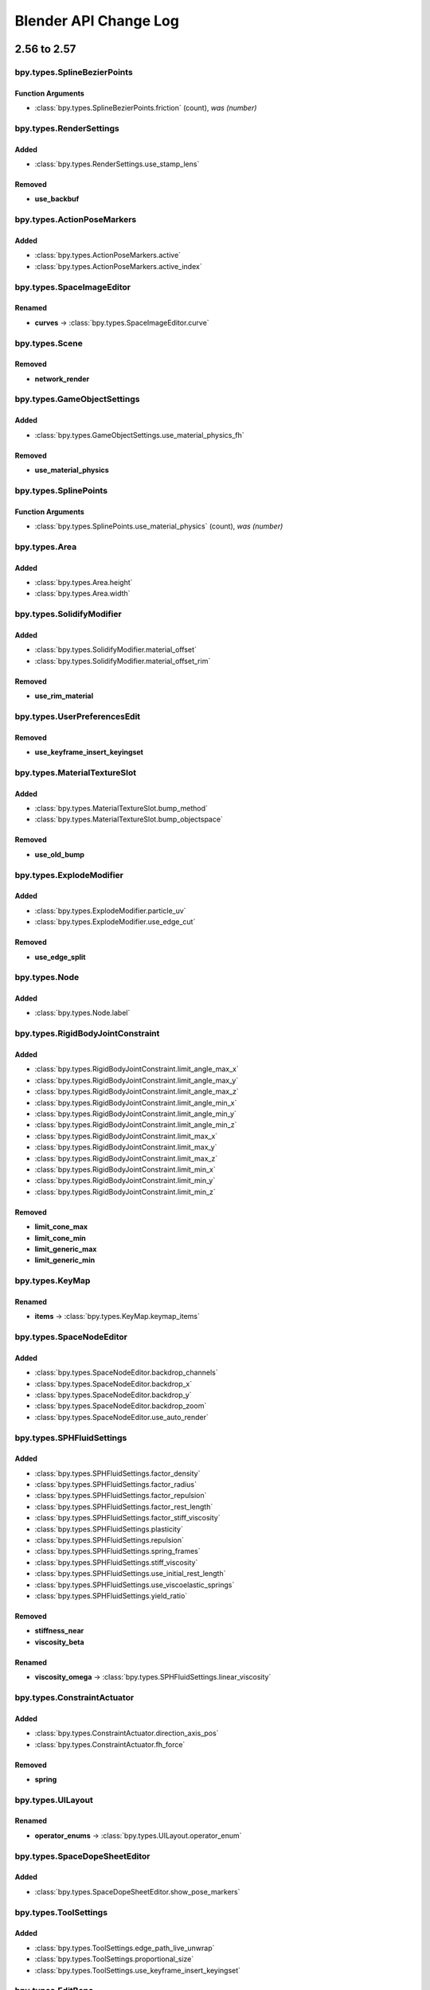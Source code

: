 Blender API Change Log
**********************

.. note, this document is auto generated by sphinx_changelog_gen.py


2.56 to 2.57
============
bpy.types.SplineBezierPoints
----------------------------

Function Arguments
^^^^^^^^^^^^^^^^^^

* :class:`bpy.types.SplineBezierPoints.friction` (count), *was (number)*

bpy.types.RenderSettings
------------------------

Added
^^^^^

* :class:`bpy.types.RenderSettings.use_stamp_lens`

Removed
^^^^^^^

* **use_backbuf**

bpy.types.ActionPoseMarkers
---------------------------

Added
^^^^^

* :class:`bpy.types.ActionPoseMarkers.active`
* :class:`bpy.types.ActionPoseMarkers.active_index`

bpy.types.SpaceImageEditor
--------------------------

Renamed
^^^^^^^

* **curves** -> :class:`bpy.types.SpaceImageEditor.curve`

bpy.types.Scene
---------------

Removed
^^^^^^^

* **network_render**

bpy.types.GameObjectSettings
----------------------------

Added
^^^^^

* :class:`bpy.types.GameObjectSettings.use_material_physics_fh`

Removed
^^^^^^^

* **use_material_physics**

bpy.types.SplinePoints
----------------------

Function Arguments
^^^^^^^^^^^^^^^^^^

* :class:`bpy.types.SplinePoints.use_material_physics` (count), *was (number)*

bpy.types.Area
--------------

Added
^^^^^

* :class:`bpy.types.Area.height`
* :class:`bpy.types.Area.width`

bpy.types.SolidifyModifier
--------------------------

Added
^^^^^

* :class:`bpy.types.SolidifyModifier.material_offset`
* :class:`bpy.types.SolidifyModifier.material_offset_rim`

Removed
^^^^^^^

* **use_rim_material**

bpy.types.UserPreferencesEdit
-----------------------------

Removed
^^^^^^^

* **use_keyframe_insert_keyingset**

bpy.types.MaterialTextureSlot
-----------------------------

Added
^^^^^

* :class:`bpy.types.MaterialTextureSlot.bump_method`
* :class:`bpy.types.MaterialTextureSlot.bump_objectspace`

Removed
^^^^^^^

* **use_old_bump**

bpy.types.ExplodeModifier
-------------------------

Added
^^^^^

* :class:`bpy.types.ExplodeModifier.particle_uv`
* :class:`bpy.types.ExplodeModifier.use_edge_cut`

Removed
^^^^^^^

* **use_edge_split**

bpy.types.Node
--------------

Added
^^^^^

* :class:`bpy.types.Node.label`

bpy.types.RigidBodyJointConstraint
----------------------------------

Added
^^^^^

* :class:`bpy.types.RigidBodyJointConstraint.limit_angle_max_x`
* :class:`bpy.types.RigidBodyJointConstraint.limit_angle_max_y`
* :class:`bpy.types.RigidBodyJointConstraint.limit_angle_max_z`
* :class:`bpy.types.RigidBodyJointConstraint.limit_angle_min_x`
* :class:`bpy.types.RigidBodyJointConstraint.limit_angle_min_y`
* :class:`bpy.types.RigidBodyJointConstraint.limit_angle_min_z`
* :class:`bpy.types.RigidBodyJointConstraint.limit_max_x`
* :class:`bpy.types.RigidBodyJointConstraint.limit_max_y`
* :class:`bpy.types.RigidBodyJointConstraint.limit_max_z`
* :class:`bpy.types.RigidBodyJointConstraint.limit_min_x`
* :class:`bpy.types.RigidBodyJointConstraint.limit_min_y`
* :class:`bpy.types.RigidBodyJointConstraint.limit_min_z`

Removed
^^^^^^^

* **limit_cone_max**
* **limit_cone_min**
* **limit_generic_max**
* **limit_generic_min**

bpy.types.KeyMap
----------------

Renamed
^^^^^^^

* **items** -> :class:`bpy.types.KeyMap.keymap_items`

bpy.types.SpaceNodeEditor
-------------------------

Added
^^^^^

* :class:`bpy.types.SpaceNodeEditor.backdrop_channels`
* :class:`bpy.types.SpaceNodeEditor.backdrop_x`
* :class:`bpy.types.SpaceNodeEditor.backdrop_y`
* :class:`bpy.types.SpaceNodeEditor.backdrop_zoom`
* :class:`bpy.types.SpaceNodeEditor.use_auto_render`

bpy.types.SPHFluidSettings
--------------------------

Added
^^^^^

* :class:`bpy.types.SPHFluidSettings.factor_density`
* :class:`bpy.types.SPHFluidSettings.factor_radius`
* :class:`bpy.types.SPHFluidSettings.factor_repulsion`
* :class:`bpy.types.SPHFluidSettings.factor_rest_length`
* :class:`bpy.types.SPHFluidSettings.factor_stiff_viscosity`
* :class:`bpy.types.SPHFluidSettings.plasticity`
* :class:`bpy.types.SPHFluidSettings.repulsion`
* :class:`bpy.types.SPHFluidSettings.spring_frames`
* :class:`bpy.types.SPHFluidSettings.stiff_viscosity`
* :class:`bpy.types.SPHFluidSettings.use_initial_rest_length`
* :class:`bpy.types.SPHFluidSettings.use_viscoelastic_springs`
* :class:`bpy.types.SPHFluidSettings.yield_ratio`

Removed
^^^^^^^

* **stiffness_near**
* **viscosity_beta**

Renamed
^^^^^^^

* **viscosity_omega** -> :class:`bpy.types.SPHFluidSettings.linear_viscosity`

bpy.types.ConstraintActuator
----------------------------

Added
^^^^^

* :class:`bpy.types.ConstraintActuator.direction_axis_pos`
* :class:`bpy.types.ConstraintActuator.fh_force`

Removed
^^^^^^^

* **spring**

bpy.types.UILayout
------------------

Renamed
^^^^^^^

* **operator_enums** -> :class:`bpy.types.UILayout.operator_enum`

bpy.types.SpaceDopeSheetEditor
------------------------------

Added
^^^^^

* :class:`bpy.types.SpaceDopeSheetEditor.show_pose_markers`

bpy.types.ToolSettings
----------------------

Added
^^^^^

* :class:`bpy.types.ToolSettings.edge_path_live_unwrap`
* :class:`bpy.types.ToolSettings.proportional_size`
* :class:`bpy.types.ToolSettings.use_keyframe_insert_keyingset`

bpy.types.EditBone
------------------

Added
^^^^^

* :class:`bpy.types.EditBone.bbone_x`
* :class:`bpy.types.EditBone.bbone_z`

Function Arguments
^^^^^^^^^^^^^^^^^^

* :class:`bpy.types.EditBone.bbone_z` (self, matrix, scale, roll), *was (self, matrix)*

bpy.types.ID
------------

Renamed
^^^^^^^

* **update** -> :class:`bpy.types.ID.update_tag`

bpy.types.SpaceGraphEditor
--------------------------

Added
^^^^^

* :class:`bpy.types.SpaceGraphEditor.use_fancy_drawing`

bpy.types.ParticleSystem
------------------------

Added
^^^^^

* :class:`bpy.types.ParticleSystem.child_seed`

bpy.types.SpaceTimeline
-----------------------

Removed
^^^^^^^

* **use_play_3d_editors**
* **use_play_animation_editors**
* **use_play_image_editors**
* **use_play_node_editors**
* **use_play_properties_editors**
* **use_play_sequence_editors**
* **use_play_top_left_3d_editor**

bpy.types.Mesh
--------------

Added
^^^^^

* :class:`bpy.types.Mesh.validate`

Renamed
^^^^^^^

* **show_extra_edge_angle** -> :class:`bpy.types.Mesh.show_extra_face_angle`

Function Arguments
^^^^^^^^^^^^^^^^^^

* :class:`bpy.types.Mesh.show_extra_face_angle` (self, vertices, edges, faces), *was (self, verts, edges, faces)*

bpy.types.EnumProperty
----------------------

Added
^^^^^

* :class:`bpy.types.EnumProperty.default_flag`

Renamed
^^^^^^^

* **items** -> :class:`bpy.types.EnumProperty.enum_items`

bpy.types.Screen
----------------

Added
^^^^^

* :class:`bpy.types.Screen.use_play_3d_editors`
* :class:`bpy.types.Screen.use_play_animation_editors`
* :class:`bpy.types.Screen.use_play_image_editors`
* :class:`bpy.types.Screen.use_play_node_editors`
* :class:`bpy.types.Screen.use_play_properties_editors`
* :class:`bpy.types.Screen.use_play_sequence_editors`
* :class:`bpy.types.Screen.use_play_top_left_3d_editor`

bpy.types.MirrorModifier
------------------------

Added
^^^^^

* :class:`bpy.types.MirrorModifier.use_mirror_merge`

bpy.types.Operator
------------------

Added
^^^^^

* :class:`bpy.types.Operator.cancel`

bpy.types.Brush
---------------

Added
^^^^^

* :class:`bpy.types.Brush.height`
* :class:`bpy.types.Brush.use_fixed_texture`

Renamed
^^^^^^^

* **imagepaint_tool** -> :class:`bpy.types.Brush.image_tool`
* **use_paint_texture** -> :class:`bpy.types.Brush.use_paint_image`
* **vertexpaint_tool** -> :class:`bpy.types.Brush.vertex_tool`

bpy.types.Key
-------------

Renamed
^^^^^^^

* **keys** -> :class:`bpy.types.Key.key_blocks`

bpy.types.CompositorNodeBlur
----------------------------

Added
^^^^^

* :class:`bpy.types.CompositorNodeBlur.aspect_correction`

bpy.types.SpaceTextEditor
-------------------------

Added
^^^^^

* :class:`bpy.types.SpaceTextEditor.margin_column`
* :class:`bpy.types.SpaceTextEditor.show_margin`

bpy.types.GPencilLayer
----------------------

Added
^^^^^

* :class:`bpy.types.GPencilLayer.show_x_ray`

Removed
^^^^^^^

* **active**

bpy.types.MarbleTexture
-----------------------

Renamed
^^^^^^^

* **noisebasis_2** -> :class:`bpy.types.MarbleTexture.noise_basis_2`

bpy.types.Particle
------------------

Removed
^^^^^^^

* **is_hair**

Renamed
^^^^^^^

* **keys** -> :class:`bpy.types.Particle.hair_keys`
* **keys** -> :class:`bpy.types.Particle.particle_keys`

bpy.types.Modifier
------------------

Added
^^^^^

* :class:`bpy.types.Modifier.use_apply_on_spline`

bpy.types.Property
------------------

Added
^^^^^

* :class:`bpy.types.Property.is_enum_flag`

bpy.types.SpaceProperties
-------------------------

Added
^^^^^

* :class:`bpy.types.SpaceProperties.texture_context`

Removed
^^^^^^^

* **show_brush_texture**

bpy.types.VertexGroups
----------------------

Added
^^^^^

* :class:`bpy.types.VertexGroups.remove`

Removed
^^^^^^^

* **assign**

bpy.types.Material
------------------

Added
^^^^^

* :class:`bpy.types.Material.shadow_only_type`

bpy.types.RenderLayer
---------------------

Function Arguments
^^^^^^^^^^^^^^^^^^

* :class:`bpy.types.RenderLayer.shadow_only_type` (filename, x, y), *was (filename)*

bpy.types.Object
----------------

Added
^^^^^

* :class:`bpy.types.Object.is_modified`

Renamed
^^^^^^^

* **create_dupli_list** -> :class:`bpy.types.Object.dupli_list_create`
* **create_mesh** -> :class:`bpy.types.Object.to_mesh`
* **free_dupli_list** -> :class:`bpy.types.Object.dupli_list_clear`

bpy.types.NodeTree
------------------

Added
^^^^^

* :class:`bpy.types.NodeTree.inputs`
* :class:`bpy.types.NodeTree.outputs`

bpy.types.DopeSheet
-------------------

Added
^^^^^

* :class:`bpy.types.DopeSheet.filter_fcurve_name`
* :class:`bpy.types.DopeSheet.show_lattices`
* :class:`bpy.types.DopeSheet.show_only_matching_fcurves`

bpy.types.ActionFCurves
-----------------------

Function Arguments
^^^^^^^^^^^^^^^^^^

* :class:`bpy.types.ActionFCurves.show_only_matching_fcurves` (data_path, index, action_group), *was (data_path, array_index, action_group)*

bpy.types.ShrinkwrapModifier
----------------------------

Added
^^^^^

* :class:`bpy.types.ShrinkwrapModifier.cull_face`

Removed
^^^^^^^

* **use_cull_back_faces**
* **use_cull_front_faces**

bpy.types.WindowManager
-----------------------

Added
^^^^^

* :class:`bpy.types.WindowManager.addon_filter`
* :class:`bpy.types.WindowManager.addon_search`
* :class:`bpy.types.WindowManager.addon_support`
* :class:`bpy.types.WindowManager.event_timer_add`
* :class:`bpy.types.WindowManager.event_timer_remove`

bpy.types.WoodTexture
---------------------

Renamed
^^^^^^^

* **noisebasis_2** -> :class:`bpy.types.WoodTexture.noise_basis_2`

bpy.types.VertexGroup
---------------------

Added
^^^^^

* :class:`bpy.types.VertexGroup.add`
* :class:`bpy.types.VertexGroup.remove`
* :class:`bpy.types.VertexGroup.weight`

bpy.types.FCurveKeyframePoints
------------------------------

Added
^^^^^

* :class:`bpy.types.FCurveKeyframePoints.insert`

Function Arguments
^^^^^^^^^^^^^^^^^^

* :class:`bpy.types.FCurveKeyframePoints.insert` (count), *was (frame, value, replace, needed, fast)*

bpy.types.ThemeView3D
---------------------

Added
^^^^^

* :class:`bpy.types.ThemeView3D.outline_width`

bpy.types.Image
---------------

Added
^^^^^

* :class:`bpy.types.Image.pixels`

bpy.types.Bone
--------------

Added
^^^^^

* :class:`bpy.types.Bone.bbone_x`
* :class:`bpy.types.Bone.bbone_z`

bpy.types.InputKeyMapPanel
--------------------------

Removed
^^^^^^^

* **draw_entry**
* **draw_filtered**
* **draw_hierarchy**
* **draw_keymaps**
* **draw_km**
* **draw_kmi**
* **draw_kmi_properties**
* **indented_layout**

bpy.types.ParticleSettings
--------------------------

Added
^^^^^

* :class:`bpy.types.ParticleSettings.active_texture`
* :class:`bpy.types.ParticleSettings.active_texture_index`
* :class:`bpy.types.ParticleSettings.child_parting_factor`
* :class:`bpy.types.ParticleSettings.child_parting_max`
* :class:`bpy.types.ParticleSettings.child_parting_min`
* :class:`bpy.types.ParticleSettings.color_maximum`
* :class:`bpy.types.ParticleSettings.create_long_hair_children`
* :class:`bpy.types.ParticleSettings.draw_color`
* :class:`bpy.types.ParticleSettings.effector_amount`
* :class:`bpy.types.ParticleSettings.grid_random`
* :class:`bpy.types.ParticleSettings.hair_length`
* :class:`bpy.types.ParticleSettings.hexagonal_grid`
* :class:`bpy.types.ParticleSettings.is_fluid`
* :class:`bpy.types.ParticleSettings.kink_amplitude_clump`
* :class:`bpy.types.ParticleSettings.kink_flat`
* :class:`bpy.types.ParticleSettings.texture_slots`
* :class:`bpy.types.ParticleSettings.timestep`
* :class:`bpy.types.ParticleSettings.use_advanced_hair`

Removed
^^^^^^^

* **reaction_shape**
* **show_material_color**
* **use_animate_branching**
* **use_branching**
* **use_symmetric_branching**

bpy.types.SceneGameData
-----------------------

Added
^^^^^

* :class:`bpy.types.SceneGameData.show_mouse`

bpy.types.MaterialPhysics
-------------------------

Renamed
^^^^^^^

* **damping** -> :class:`bpy.types.MaterialPhysics.fh_damping`
* **distance** -> :class:`bpy.types.MaterialPhysics.fh_distance`
* **force** -> :class:`bpy.types.MaterialPhysics.fh_force`
* **use_normal_align** -> :class:`bpy.types.MaterialPhysics.use_fh_normal`


2.57 to 2.58
============

bpy_extras
----------

Added
^^^^^

* :mod:`bpy_extras`
* :mod:`bpy_extras.view3d_utils`

Moved
^^^^^

* io_utils -> :mod:`bpy_extras.io_utils`
* image_utils -> :mod:`bpy_extras.image_utils`
* mesh_utils -> :mod:`bpy_extras.mesh_utils`
* object_utils -> :mod:`bpy_extras.object_utils`

bpy.types.RenderSettings
------------------------

Added
^^^^^

* :class:`bpy.types.RenderSettings.use_bake_lores_mesh`
* :class:`bpy.types.RenderSettings.use_bake_multires`

bpy.types.Camera
----------------

Added
^^^^^

* :class:`bpy.types.Camera.show_guide`

bpy.types.SpaceImageEditor
--------------------------

Added
^^^^^

* :class:`bpy.types.SpaceImageEditor.zoom`

bpy.types.SpaceView3D
---------------------

Added
^^^^^

* :class:`bpy.types.SpaceView3D.lock_camera`

bpy.types.RegionView3D
----------------------

Added
^^^^^

* :class:`bpy.types.RegionView3D.is_perspective`

bpy.types.Scene
---------------

Added
^^^^^

* :class:`bpy.types.Scene.frame_subframe`

bpy.types.Area
--------------

Removed
^^^^^^^

* **active_space**

bpy.types.DisplaceModifier
--------------------------

Renamed
^^^^^^^

* **texture_coordinate_object** -> :class:`bpy.types.DisplaceModifier.texture_coords_object`

bpy.types.UserPreferencesView
-----------------------------

Added
^^^^^

* :class:`bpy.types.UserPreferencesView.use_camera_lock_parent`

bpy.types.DomainFluidSettings
-----------------------------

Added
^^^^^

* :class:`bpy.types.DomainFluidSettings.fluid_mesh_vertices`
* :class:`bpy.types.DomainFluidSettings.surface_noobs`

bpy.types.Sculpt
----------------

Added
^^^^^

* :class:`bpy.types.Sculpt.use_deform_only`

bpy.types.ClothCollisionSettings
--------------------------------

Added
^^^^^

* :class:`bpy.types.ClothCollisionSettings.distance_repel`
* :class:`bpy.types.ClothCollisionSettings.repel_force`

bpy.types.UILayout
------------------

Added
^^^^^

* :class:`bpy.types.UILayout.template_edit_mode_selection`

bpy.types.ToolSettings
----------------------

Added
^^^^^

* :class:`bpy.types.ToolSettings.use_snap_project_self`

bpy.types.Mesh
--------------

Removed
^^^^^^^

* **edge_face_count**
* **edge_face_count_dict**
* **edge_loops_from_edges**
* **edge_loops_from_faces**

bpy.types.PointDensity
----------------------

Added
^^^^^

* :class:`bpy.types.PointDensity.falloff_curve`
* :class:`bpy.types.PointDensity.falloff_speed_scale`
* :class:`bpy.types.PointDensity.use_falloff_curve`

bpy.types.SpaceTextEditor
-------------------------

Added
^^^^^

* :class:`bpy.types.SpaceTextEditor.use_match_case`

bpy.types.CameraActuator
------------------------

Added
^^^^^

* :class:`bpy.types.CameraActuator.damping`

bpy.types.Property
------------------

Added
^^^^^

* :class:`bpy.types.Property.is_skip_save`

bpy.types.UserPreferencesSystem
-------------------------------

Added
^^^^^

* :class:`bpy.types.UserPreferencesSystem.anisotropic_filter`

bpy.types.Object
----------------

Added
^^^^^

* :class:`bpy.types.Object.empty_image_offset`

bpy.types.Image
---------------

Added
^^^^^

* :class:`bpy.types.Image.resolution`

bpy.types.SceneGameData
-----------------------

Added
^^^^^

* :class:`bpy.types.SceneGameData.use_glsl_color_management`


2.58 to 2.59
============

bpy.types.Scene
---------------

Function Arguments
^^^^^^^^^^^^^^^^^^

* :class:`bpy.types.Scene.collada_export` (filepath, selected), *was (filepath)*

bpy.types.MultiresModifier
--------------------------

Added
^^^^^

* :class:`bpy.types.MultiresModifier.use_subsurf_uv`

bpy.types.KeyMap
----------------

Removed
^^^^^^^

* **copy_to_user**

Renamed
^^^^^^^

* **is_user_defined** -> :class:`bpy.types.KeyMap.is_user_modified`

bpy.types.SceneRenderLayer
--------------------------

Added
^^^^^

* :class:`bpy.types.SceneRenderLayer.use_pass_material_index`

bpy.types.ToolSettings
----------------------

Renamed
^^^^^^^

* **use_snap_project_self** -> :class:`bpy.types.ToolSettings.use_snap_self`

bpy.types.UserPreferencesInput
------------------------------

Added
^^^^^

* :class:`bpy.types.UserPreferencesInput.ndof_fly_helicopter`
* :class:`bpy.types.UserPreferencesInput.ndof_lock_horizon`
* :class:`bpy.types.UserPreferencesInput.ndof_orbit_invert_axes`
* :class:`bpy.types.UserPreferencesInput.ndof_sensitivity`
* :class:`bpy.types.UserPreferencesInput.ndof_show_guide`
* :class:`bpy.types.UserPreferencesInput.ndof_zoom_invert`
* :class:`bpy.types.UserPreferencesInput.ndof_zoom_updown`

Removed
^^^^^^^

* **edited_keymaps**
* **ndof_pan_speed**
* **ndof_rotate_speed**

bpy.types.IDMaterials
---------------------

Function Arguments
^^^^^^^^^^^^^^^^^^

* :class:`bpy.types.IDMaterials.pop` (index, update_data), *was (index)*

bpy.types.Material
------------------

Added
^^^^^

* :class:`bpy.types.Material.pass_index`

bpy.types.RenderLayer
---------------------

Added
^^^^^

* :class:`bpy.types.RenderLayer.use_pass_material_index`

bpy.types.Object
----------------

Added
^^^^^

* :class:`bpy.types.Object.closest_point_on_mesh`

bpy.types.ThemeNodeEditor
-------------------------

Added
^^^^^

* :class:`bpy.types.ThemeNodeEditor.noodle_curving`

bpy.types.ChildOfConstraint
---------------------------

Added
^^^^^

* :class:`bpy.types.ChildOfConstraint.inverse_matrix`

bpy.types.KeyConfigurations
---------------------------

Added
^^^^^

* :class:`bpy.types.KeyConfigurations.addon`
* :class:`bpy.types.KeyConfigurations.user`

bpy.types.Image
---------------

Added
^^^^^

* :class:`bpy.types.Image.use_generated_float`

bpy.types.KeyMapItem
--------------------

Added
^^^^^

* :class:`bpy.types.KeyMapItem.is_user_modified`


2.59 to 2.60
============

.. These have been manually added wait until RC to do final changelog!

bpy.types.MeshTextureFace
-------------------------

Removed
^^^^^^^

* **use_image**
* **use_object_color**
* **use_blend_shared**

Moved
^^^^^

* **hide** -> :class:`bpy.types.Material.game_settings.invisible`
* **use_collision** -> :class:`bpy.types.Material.game_settings.physics`
* **use_light** -> :class:`bpy.types.Material.game_settings.use_shadeless`
* **use_twoside** -> :class:`bpy.types.Material.game_settings.backface_culling`
* **use_bitmap_text** -> :class:`bpy.types.Material.game_settings.text`
* **blend_type** -> :class:`bpy.types.Material.game_settings.alpha_blend`
* **use_alpha_sort** -> :class:`bpy.types.Material.game_settings.alpha_blend`
* **use_billboard** -> :class:`bpy.types.Material.game_settings.face_orientation`
* **use_halo** -> :class:`bpy.types.Material.game_settings.face_orientation`
* **use_shadow_cast** -> :class:`bpy.types.Material.game_settings.face_orientation`

.. Automatically Generated, 2.59 -> r40804!

bpy.types.RenderSettings
------------------------

Added
^^^^^

* :class:`bpy.types.RenderSettings.ffmpeg_audio_channels`

bpy.types.DriverTarget
----------------------

Added
^^^^^

* :class:`bpy.types.DriverTarget.transform_space`

Removed
^^^^^^^

* **use_local_space_transform**

bpy.types.Sound
---------------

Added
^^^^^

* :class:`bpy.types.Sound.factory`
* :class:`bpy.types.Sound.use_mono`

bpy.types.Camera
----------------

Added
^^^^^

* :class:`bpy.types.Camera.view_frame`

bpy.types.Scene
---------------

Added
^^^^^

* :class:`bpy.types.Scene.audio_volume`

bpy.types.KeyingSet
-------------------

Added
^^^^^

* :class:`bpy.types.KeyingSet.refresh`

bpy.types.Armature
------------------

Added
^^^^^

* :class:`bpy.types.Armature.deform_method`

bpy.types.GameObjectSettings
----------------------------

Added
^^^^^

* :class:`bpy.types.GameObjectSettings.obstacle_radius`
* :class:`bpy.types.GameObjectSettings.use_obstacle_create`

bpy.types.BlendData
-------------------

Added
^^^^^

* :class:`bpy.types.BlendData.speakers`

bpy.types.SolidifyModifier
--------------------------

Added
^^^^^

* :class:`bpy.types.SolidifyModifier.thickness_vertex_group`

bpy.types.ThemeGraphEditor
--------------------------

Added
^^^^^

* :class:`bpy.types.ThemeGraphEditor.handle_auto_clamped`
* :class:`bpy.types.ThemeGraphEditor.handle_sel_auto_clamped`

bpy.types.CompositorNodeIDMask
------------------------------

Added
^^^^^

* :class:`bpy.types.CompositorNodeIDMask.use_smooth_mask`

bpy.types.Node
--------------

Added
^^^^^

* :class:`bpy.types.Node.parent`

bpy.types.Texture
-----------------

Added
^^^^^

* :class:`bpy.types.Texture.evaluate`

bpy.types.UILayout
------------------

Added
^^^^^

* :class:`bpy.types.UILayout.template_keymap_item_properties`

bpy.types.ToolSettings
----------------------

Added
^^^^^

* :class:`bpy.types.ToolSettings.use_multipaint`

bpy.types.UserPreferencesInput
------------------------------

Added
^^^^^

* :class:`bpy.types.UserPreferencesInput.ndof_panx_invert_axis`
* :class:`bpy.types.UserPreferencesInput.ndof_pany_invert_axis`
* :class:`bpy.types.UserPreferencesInput.ndof_panz_invert_axis`
* :class:`bpy.types.UserPreferencesInput.ndof_roll_invert_axis`
* :class:`bpy.types.UserPreferencesInput.ndof_rotate_invert_axis`
* :class:`bpy.types.UserPreferencesInput.ndof_tilt_invert_axis`

bpy.types.LockedTrackConstraint
-------------------------------

Added
^^^^^

* :class:`bpy.types.LockedTrackConstraint.head_tail`

bpy.types.SpaceGraphEditor
--------------------------

Moved
^^^^^

* use_fancy_drawing -> :class:`bpy.types.SpaceGraphEditor.use_beauty_drawing`

bpy.types.ParticleSystem
------------------------

Added
^^^^^

* :class:`bpy.types.ParticleSystem.dt_frac`

bpy.types.Mesh
--------------

Added
^^^^^

* :class:`bpy.types.Mesh.use_paint_mask_vertex`

bpy.types.FCurve
----------------

Removed
^^^^^^^

* **use_auto_handle_clamp**

bpy.types.DampedTrackConstraint
-------------------------------

Added
^^^^^

* :class:`bpy.types.DampedTrackConstraint.head_tail`

bpy.types.ImageTexture
----------------------

Added
^^^^^

* :class:`bpy.types.ImageTexture.use_derivative_map`

bpy.types.SoundSequence
-----------------------

Added
^^^^^

* :class:`bpy.types.SoundSequence.pan`
* :class:`bpy.types.SoundSequence.pitch`

Removed
^^^^^^^

* **attenuation**

bpy.types.FModifier
-------------------

Added
^^^^^

* :class:`bpy.types.FModifier.blend_in`
* :class:`bpy.types.FModifier.blend_out`
* :class:`bpy.types.FModifier.frame_end`
* :class:`bpy.types.FModifier.frame_start`
* :class:`bpy.types.FModifier.influence`
* :class:`bpy.types.FModifier.use_influence`
* :class:`bpy.types.FModifier.use_restricted_range`

bpy.types.EnvironmentMap
------------------------

Added
^^^^^

* :class:`bpy.types.EnvironmentMap.clear`
* :class:`bpy.types.EnvironmentMap.is_valid`
* :class:`bpy.types.EnvironmentMap.save`

bpy.types.UserPreferencesSystem
-------------------------------

Added
^^^^^

* :class:`bpy.types.UserPreferencesSystem.use_translate_interface`

Removed
^^^^^^^

* **use_translate_buttons**
* **use_translate_toolbox**

bpy.types.LimitDistanceConstraint
---------------------------------

Added
^^^^^

* :class:`bpy.types.LimitDistanceConstraint.head_tail`
* :class:`bpy.types.LimitDistanceConstraint.use_transform_limit`

bpy.types.MovieSequence
-----------------------

Added
^^^^^

* :class:`bpy.types.MovieSequence.stream_index`

bpy.types.Material
------------------

Added
^^^^^

* :class:`bpy.types.Material.game_settings`

bpy.types.Object
----------------

Added
^^^^^

* :class:`bpy.types.Object.matrix_parent_inverse`

bpy.types.SequenceProxy
-----------------------

Added
^^^^^

* :class:`bpy.types.SequenceProxy.build_100`
* :class:`bpy.types.SequenceProxy.build_25`
* :class:`bpy.types.SequenceProxy.build_50`
* :class:`bpy.types.SequenceProxy.build_75`
* :class:`bpy.types.SequenceProxy.build_free_run`
* :class:`bpy.types.SequenceProxy.build_free_run_rec_date`
* :class:`bpy.types.SequenceProxy.build_record_run`
* :class:`bpy.types.SequenceProxy.quality`
* :class:`bpy.types.SequenceProxy.timecode`

bpy.types.Sequence
------------------

Added
^^^^^

* :class:`bpy.types.Sequence.waveform`

bpy.types.DopeSheet
-------------------

Added
^^^^^

* :class:`bpy.types.DopeSheet.show_datablock_filters`
* :class:`bpy.types.DopeSheet.show_speakers`

bpy.types.ActionActuator
------------------------

Added
^^^^^

* :class:`bpy.types.ActionActuator.apply_to_children`
* :class:`bpy.types.ActionActuator.layer`
* :class:`bpy.types.ActionActuator.layer_weight`
* :class:`bpy.types.ActionActuator.use_additive`
* :class:`bpy.types.ActionActuator.use_force`
* :class:`bpy.types.ActionActuator.use_local`

bpy.types.VertexGroup
---------------------

Added
^^^^^

* :class:`bpy.types.VertexGroup.lock_weight`

bpy.types.ThemeView3D
---------------------

Added
^^^^^

* :class:`bpy.types.ThemeView3D.speaker`

bpy.types.Image
---------------

Added
^^^^^

* :class:`bpy.types.Image.pack`
* :class:`bpy.types.Image.unpack`

bpy.types.Curve
---------------

Added
^^^^^

* :class:`bpy.types.Curve.fill_mode`

Removed
^^^^^^^

* **use_fill_back**
* **use_fill_front**

bpy.types.ParticleSettings
--------------------------

Added
^^^^^

* :class:`bpy.types.ParticleSettings.adaptive_subframes`
* :class:`bpy.types.ParticleSettings.courant_target`

bpy.types.SceneGameData
-----------------------

Added
^^^^^

* :class:`bpy.types.SceneGameData.level_height`
* :class:`bpy.types.SceneGameData.obstacle_simulation`
* :class:`bpy.types.SceneGameData.recast_data`
* :class:`bpy.types.SceneGameData.restrict_animation_updates`
* :class:`bpy.types.SceneGameData.show_obstacle_simulation`


2.60 to 2.61
============

bpy.types.BlendDataGroups
-------------------------

Added
^^^^^

* :class:`bpy.types.BlendDataGroups.is_updated`

bpy.types.BlendDataBrushes
--------------------------

Added
^^^^^

* :class:`bpy.types.BlendDataBrushes.is_updated`

bpy.types.Theme
---------------

Added
^^^^^

* :class:`bpy.types.Theme.clip_editor`

bpy.types.BlendData
-------------------

Added
^^^^^

* :class:`bpy.types.BlendData.movieclips`

bpy.types.BlendDataGreasePencils
--------------------------------

Added
^^^^^

* :class:`bpy.types.BlendDataGreasePencils.is_updated`

bpy.types.BlendDataImages
-------------------------

Added
^^^^^

* :class:`bpy.types.BlendDataImages.is_updated`

bpy.types.CompositorNodes
-------------------------

Added
^^^^^

* :class:`bpy.types.CompositorNodes.clear`

bpy.types.BlendDataScenes
-------------------------

Added
^^^^^

* :class:`bpy.types.BlendDataScenes.is_updated`

bpy.types.RenderEngine
----------------------

Added
^^^^^

* :class:`bpy.types.RenderEngine.bl_use_shading_nodes`
* :class:`bpy.types.RenderEngine.is_animation`
* :class:`bpy.types.RenderEngine.is_preview`
* :class:`bpy.types.RenderEngine.tag_redraw`
* :class:`bpy.types.RenderEngine.tag_update`
* :class:`bpy.types.RenderEngine.update`
* :class:`bpy.types.RenderEngine.update_progress`
* :class:`bpy.types.RenderEngine.view_draw`
* :class:`bpy.types.RenderEngine.view_update`

bpy.types.BackgroundImage
-------------------------

Added
^^^^^

* :class:`bpy.types.BackgroundImage.clip`
* :class:`bpy.types.BackgroundImage.clip_user`
* :class:`bpy.types.BackgroundImage.show_background_image`
* :class:`bpy.types.BackgroundImage.source`
* :class:`bpy.types.BackgroundImage.use_camera_clip`

bpy.types.BlendDataMetaBalls
----------------------------

Added
^^^^^

* :class:`bpy.types.BlendDataMetaBalls.is_updated`

bpy.types.SpaceTimeline
-----------------------

Added
^^^^^

* :class:`bpy.types.SpaceTimeline.cache_dynamicpaint`

bpy.types.BlendDataMeshes
-------------------------

Added
^^^^^

* :class:`bpy.types.BlendDataMeshes.is_updated`

bpy.types.BlendDataNodeTrees
----------------------------

Added
^^^^^

* :class:`bpy.types.BlendDataNodeTrees.is_updated`

bpy.types.RenderSettings
------------------------

Added
^^^^^

* :class:`bpy.types.RenderSettings.image_settings`
* :class:`bpy.types.RenderSettings.use_shading_nodes`

Removed
^^^^^^^

* **cineon_black**
* **cineon_gamma**
* **cineon_white**
* **color_mode**
* **exr_codec**
* **exr_preview**
* **exr_zbuf**
* **file_format**
* **file_quality**
* **jpeg2k_depth**
* **jpeg2k_preset**
* **jpeg2k_ycc**
* **use_cineon_log**
* **use_exr_half**
* **use_tiff_16bit**

bpy.types.RegionView3D
----------------------

Added
^^^^^

* :class:`bpy.types.RegionView3D.view_camera_offset`
* :class:`bpy.types.RegionView3D.view_camera_zoom`

bpy.types.Scene
---------------

Added
^^^^^

* :class:`bpy.types.Scene.active_clip`

bpy.types.NodeLinks
-------------------

Added
^^^^^

* :class:`bpy.types.NodeLinks.clear`

bpy.types.BlendDataLattices
---------------------------

Added
^^^^^

* :class:`bpy.types.BlendDataLattices.is_updated`

bpy.types.BlendDataParticles
----------------------------

Added
^^^^^

* :class:`bpy.types.BlendDataParticles.is_updated`

bpy.types.BlendDataWorlds
-------------------------

Added
^^^^^

* :class:`bpy.types.BlendDataWorlds.is_updated`

bpy.types.ObjectConstraints
---------------------------

Added
^^^^^

* :class:`bpy.types.ObjectConstraints.clear`

bpy.types.RenderLayers
----------------------

Added
^^^^^

* :class:`bpy.types.RenderLayers.new`
* :class:`bpy.types.RenderLayers.remove`

bpy.types.Menu
--------------

Added
^^^^^

* :class:`bpy.types.Menu.bl_description`

bpy.types.Lamp
--------------

Added
^^^^^

* :class:`bpy.types.Lamp.node_tree`
* :class:`bpy.types.Lamp.use_nodes`

bpy.types.CurveSplines
----------------------

Added
^^^^^

* :class:`bpy.types.CurveSplines.clear`

bpy.types.Screen
----------------

Added
^^^^^

* :class:`bpy.types.Screen.use_play_clip_editors`

bpy.types.BlendDataActions
--------------------------

Added
^^^^^

* :class:`bpy.types.BlendDataActions.is_updated`

bpy.types.BlendDataSounds
-------------------------

Added
^^^^^

* :class:`bpy.types.BlendDataSounds.is_updated`

bpy.types.Object
----------------

Added
^^^^^

* :class:`bpy.types.Object.slow_parent_offset`

Removed
^^^^^^^

* **time_offset**
* **use_time_offset_add_parent**
* **use_time_offset_edit**
* **use_time_offset_parent**
* **use_time_offset_particle**

bpy.types.ObjectModifiers
-------------------------

Added
^^^^^

* :class:`bpy.types.ObjectModifiers.clear`

bpy.types.BlendDataMaterials
----------------------------

Added
^^^^^

* :class:`bpy.types.BlendDataMaterials.is_updated`

bpy.types.MetaBallElements
--------------------------

Added
^^^^^

* :class:`bpy.types.MetaBallElements.clear`

bpy.types.NodeSocket
--------------------

Added
^^^^^

* :class:`bpy.types.NodeSocket.group_socket`
* :class:`bpy.types.NodeSocket.show_expanded`

bpy.types.Node
--------------

Added
^^^^^

* :class:`bpy.types.Node.show_texture`

bpy.types.CompositorNodeOutputFile
----------------------------------

Added
^^^^^

* :class:`bpy.types.CompositorNodeOutputFile.image_settings`

Removed
^^^^^^^

* **exr_codec**
* **image_type**
* **quality**
* **use_exr_half**

bpy.types.BlendDataTexts
------------------------

Added
^^^^^

* :class:`bpy.types.BlendDataTexts.is_updated`

bpy.types.ThemeView3D
---------------------

Added
^^^^^

* :class:`bpy.types.ThemeView3D.bundle_solid`
* :class:`bpy.types.ThemeView3D.camera_path`

bpy.types.Event
---------------

Added
^^^^^

* :class:`bpy.types.Event.unicode`

bpy.types.VertexGroups
----------------------

Added
^^^^^

* :class:`bpy.types.VertexGroups.clear`

bpy.types.TexMapping
--------------------

Added
^^^^^

* :class:`bpy.types.TexMapping.mapping`
* :class:`bpy.types.TexMapping.mapping_x`
* :class:`bpy.types.TexMapping.mapping_y`
* :class:`bpy.types.TexMapping.mapping_z`

bpy.types.BlendDataObjects
--------------------------

Added
^^^^^

* :class:`bpy.types.BlendDataObjects.is_updated`

bpy.types.BlendDataCurves
-------------------------

Added
^^^^^

* :class:`bpy.types.BlendDataCurves.is_updated`

bpy.types.BlendDataLibraries
----------------------------

Added
^^^^^

* :class:`bpy.types.BlendDataLibraries.is_updated`

bpy.types.ThemeUserInterface
----------------------------

Added
^^^^^

* :class:`bpy.types.ThemeUserInterface.icon_alpha`
* :class:`bpy.types.ThemeUserInterface.panel`

bpy.types.SpaceNodeEditor
-------------------------

Added
^^^^^

* :class:`bpy.types.SpaceNodeEditor.shader_type`

bpy.types.SpaceView3D
---------------------

Added
^^^^^

* :class:`bpy.types.SpaceView3D.show_bundle_names`
* :class:`bpy.types.SpaceView3D.show_camera_path`
* :class:`bpy.types.SpaceView3D.show_reconstruction`
* :class:`bpy.types.SpaceView3D.tracks_draw_size`
* :class:`bpy.types.SpaceView3D.tracks_draw_type`

bpy.types.BlendDataWindowManagers
---------------------------------

Added
^^^^^

* :class:`bpy.types.BlendDataWindowManagers.is_updated`

bpy.types.BlendDataScreens
--------------------------

Added
^^^^^

* :class:`bpy.types.BlendDataScreens.is_updated`

bpy.types.BlendDataArmatures
----------------------------

Added
^^^^^

* :class:`bpy.types.BlendDataArmatures.is_updated`

bpy.types.UserPreferencesInput
------------------------------

Added
^^^^^

* :class:`bpy.types.UserPreferencesInput.tweak_threshold`

Removed
^^^^^^^

* **ndof_orbit_invert_axes**

bpy.types.BlendDataCameras
--------------------------

Added
^^^^^

* :class:`bpy.types.BlendDataCameras.is_updated`

bpy.types.UILayout
------------------

Added
^^^^^

* :class:`bpy.types.UILayout.template_image_settings`
* :class:`bpy.types.UILayout.template_marker`
* :class:`bpy.types.UILayout.template_movieclip`
* :class:`bpy.types.UILayout.template_node_link`
* :class:`bpy.types.UILayout.template_node_view`
* :class:`bpy.types.UILayout.template_texture_user`
* :class:`bpy.types.UILayout.template_track`

Function Arguments
^^^^^^^^^^^^^^^^^^

* :class:`bpy.types.UILayout.template_list` (data, property, active_data, active_property, prop_list, rows, maxrows, type), *was (data, property, active_data, active_property, rows, maxrows, type)*

bpy.types.ID
------------

Added
^^^^^

* :class:`bpy.types.ID.is_updated`
* :class:`bpy.types.ID.is_updated_data`

bpy.types.World
---------------

Added
^^^^^

* :class:`bpy.types.World.node_tree`
* :class:`bpy.types.World.use_nodes`

bpy.types.BlendDataTextures
---------------------------

Added
^^^^^

* :class:`bpy.types.BlendDataTextures.is_updated`

bpy.types.ShaderNodes
---------------------

Added
^^^^^

* :class:`bpy.types.ShaderNodes.clear`

bpy.types.TimelineMarkers
-------------------------

Added
^^^^^

* :class:`bpy.types.TimelineMarkers.clear`

bpy.types.SpaceFileBrowser
--------------------------

Added
^^^^^

* :class:`bpy.types.SpaceFileBrowser.active_operator`

bpy.types.BlendDataSpeakers
---------------------------

Added
^^^^^

* :class:`bpy.types.BlendDataSpeakers.is_updated`

bpy.types.Camera
----------------

Added
^^^^^

* :class:`bpy.types.Camera.angle_x`
* :class:`bpy.types.Camera.angle_y`
* :class:`bpy.types.Camera.sensor_fit`
* :class:`bpy.types.Camera.sensor_height`
* :class:`bpy.types.Camera.sensor_width`
* :class:`bpy.types.Camera.show_sensor`

bpy.types.BlendDataLamps
------------------------

Added
^^^^^

* :class:`bpy.types.BlendDataLamps.is_updated`

bpy.types.TextureNodes
----------------------

Added
^^^^^

* :class:`bpy.types.TextureNodes.clear`

bpy.types.BlendDataFonts
------------------------

Added
^^^^^

* :class:`bpy.types.BlendDataFonts.is_updated`


2.61 to 2.62
============

bpy.types.SpaceTimeline
-----------------------

Added
^^^^^

* :class:`bpy.types.SpaceTimeline.show_seconds`

bpy.types.MovieClipProxy
------------------------

Added
^^^^^

* :class:`bpy.types.MovieClipProxy.build_undistorted_100`
* :class:`bpy.types.MovieClipProxy.build_undistorted_25`
* :class:`bpy.types.MovieClipProxy.build_undistorted_50`
* :class:`bpy.types.MovieClipProxy.build_undistorted_75`

Removed
^^^^^^^

* **build_undistorted**

bpy.types.ToolSettings
----------------------

Added
^^^^^

* :class:`bpy.types.ToolSettings.unified_paint_settings`
* :class:`bpy.types.ToolSettings.use_uv_sculpt`
* :class:`bpy.types.ToolSettings.uv_relax_method`
* :class:`bpy.types.ToolSettings.uv_sculpt`
* :class:`bpy.types.ToolSettings.uv_sculpt_all_islands`
* :class:`bpy.types.ToolSettings.uv_sculpt_lock_borders`
* :class:`bpy.types.ToolSettings.uv_sculpt_tool`

Removed
^^^^^^^

* **sculpt_paint_use_unified_size**
* **sculpt_paint_use_unified_strength**

bpy.types.DupliObject
---------------------

Added
^^^^^

* :class:`bpy.types.DupliObject.hide`

bpy.types.Curve
---------------

Added
^^^^^

* :class:`bpy.types.Curve.use_fill_caps`

bpy.types.DomainFluidSettings
-----------------------------

Added
^^^^^

* :class:`bpy.types.DomainFluidSettings.frame_offset`
* :class:`bpy.types.DomainFluidSettings.simulation_rate`

bpy.types.SceneGameData
-----------------------

Added
^^^^^

* :class:`bpy.types.SceneGameData.exit_key`
* :class:`bpy.types.SceneGameData.samples`
* :class:`bpy.types.SceneGameData.use_desktop`

bpy.types.Sensor
----------------

Added
^^^^^

* :class:`bpy.types.Sensor.controllers`

bpy.types.Scene
---------------

Removed
^^^^^^^

* **collada_export**

bpy.types.Controller
--------------------

Added
^^^^^

* :class:`bpy.types.Controller.actuators`

bpy.types.SceneRenderLayer
--------------------------

Added
^^^^^

* :class:`bpy.types.SceneRenderLayer.use_pass_diffuse_color`
* :class:`bpy.types.SceneRenderLayer.use_pass_diffuse_direct`
* :class:`bpy.types.SceneRenderLayer.use_pass_diffuse_indirect`
* :class:`bpy.types.SceneRenderLayer.use_pass_glossy_color`
* :class:`bpy.types.SceneRenderLayer.use_pass_glossy_direct`
* :class:`bpy.types.SceneRenderLayer.use_pass_glossy_indirect`
* :class:`bpy.types.SceneRenderLayer.use_pass_transmission_color`
* :class:`bpy.types.SceneRenderLayer.use_pass_transmission_direct`
* :class:`bpy.types.SceneRenderLayer.use_pass_transmission_indirect`

bpy.types.ClothSettings
-----------------------

Added
^^^^^

* :class:`bpy.types.ClothSettings.vel_damping`

bpy.types.FollowTrackConstraint
-------------------------------

Added
^^^^^

* :class:`bpy.types.FollowTrackConstraint.camera`
* :class:`bpy.types.FollowTrackConstraint.depth_object`
* :class:`bpy.types.FollowTrackConstraint.object`

bpy.types.ImageFormatSettings
-----------------------------

Removed
^^^^^^^

* **exr_codec**
* **use_jpeg2k_cinema_48**
* **use_jpeg2k_cinema_preset**
* **use_jpeg2k_ycc**

bpy.types.Property
------------------

Added
^^^^^

* :class:`bpy.types.Property.translation_context`

bpy.types.MovieTrackingTrack
----------------------------

Added
^^^^^

* :class:`bpy.types.MovieTrackingTrack.use_grayscale_preview`

Removed
^^^^^^^

* **marker_find_frame**

bpy.types.Object
----------------

Added
^^^^^

* :class:`bpy.types.Object.dm_info`


bpy.types.UserPreferencesSystem
-------------------------------

Added
^^^^^

* :class:`bpy.types.UserPreferencesSystem.compute_device`
* :class:`bpy.types.UserPreferencesSystem.compute_device_type`
* :class:`bpy.types.UserPreferencesSystem.use_16bit_textures`

bpy.types.SpaceClipEditor
-------------------------

Added
^^^^^

* :class:`bpy.types.SpaceClipEditor.lock_time_cursor`
* :class:`bpy.types.SpaceClipEditor.show_blue_channel`
* :class:`bpy.types.SpaceClipEditor.show_green_channel`
* :class:`bpy.types.SpaceClipEditor.show_red_channel`
* :class:`bpy.types.SpaceClipEditor.use_grayscale_preview`

Removed
^^^^^^^

* **show_grease_pencil**
* **show_pyramid_levels**

bpy.types.VertexPaint
---------------------

Added
^^^^^

* :class:`bpy.types.VertexPaint.use_group_restrict`

bpy.types.DynamicPaintSurface
-----------------------------

Added
^^^^^

* :class:`bpy.types.DynamicPaintSurface.brush_influence_scale`
* :class:`bpy.types.DynamicPaintSurface.brush_radius_scale`
* :class:`bpy.types.DynamicPaintSurface.color_dry_threshold`
* :class:`bpy.types.DynamicPaintSurface.use_drying`

bpy.types.RenderLayer
---------------------

Added
^^^^^

* :class:`bpy.types.RenderLayer.use_pass_diffuse_color`
* :class:`bpy.types.RenderLayer.use_pass_diffuse_direct`
* :class:`bpy.types.RenderLayer.use_pass_diffuse_indirect`
* :class:`bpy.types.RenderLayer.use_pass_glossy_color`
* :class:`bpy.types.RenderLayer.use_pass_glossy_direct`
* :class:`bpy.types.RenderLayer.use_pass_glossy_indirect`
* :class:`bpy.types.RenderLayer.use_pass_transmission_color`
* :class:`bpy.types.RenderLayer.use_pass_transmission_direct`
* :class:`bpy.types.RenderLayer.use_pass_transmission_indirect`

bpy.types.MovieTracking
-----------------------

Added
^^^^^

* :class:`bpy.types.MovieTracking.active_object_index`
* :class:`bpy.types.MovieTracking.objects`

bpy.types.MovieTrackingSettings
-------------------------------

Added
^^^^^

* :class:`bpy.types.MovieTrackingSettings.object_distance`
* :class:`bpy.types.MovieTrackingSettings.use_default_blue_channel`
* :class:`bpy.types.MovieTrackingSettings.use_default_green_channel`
* :class:`bpy.types.MovieTrackingSettings.use_default_red_channel`

bpy.types.Mesh
--------------

Added
^^^^^

* :class:`bpy.types.Mesh.show_extra_indices`

bpy.types.SpaceSequenceEditor
-----------------------------

Added
^^^^^

* :class:`bpy.types.SpaceSequenceEditor.show_seconds`

Removed
^^^^^^^

* **offset_x**
* **offset_y**
* **zoom**

bpy.types.RenderSettings
------------------------

Added
^^^^^

* :class:`bpy.types.RenderSettings.ffmpeg`
* :class:`bpy.types.RenderSettings.use_color_unpremultiply`

Removed
^^^^^^^

* **ffmpeg_audio_bitrate**
* **ffmpeg_audio_channels**
* **ffmpeg_audio_codec**
* **ffmpeg_audio_mixrate**
* **ffmpeg_audio_volume**
* **ffmpeg_autosplit**
* **ffmpeg_buffersize**
* **ffmpeg_codec**
* **ffmpeg_format**
* **ffmpeg_gopsize**
* **ffmpeg_maxrate**
* **ffmpeg_minrate**
* **ffmpeg_muxrate**
* **ffmpeg_packetsize**
* **ffmpeg_video_bitrate**

